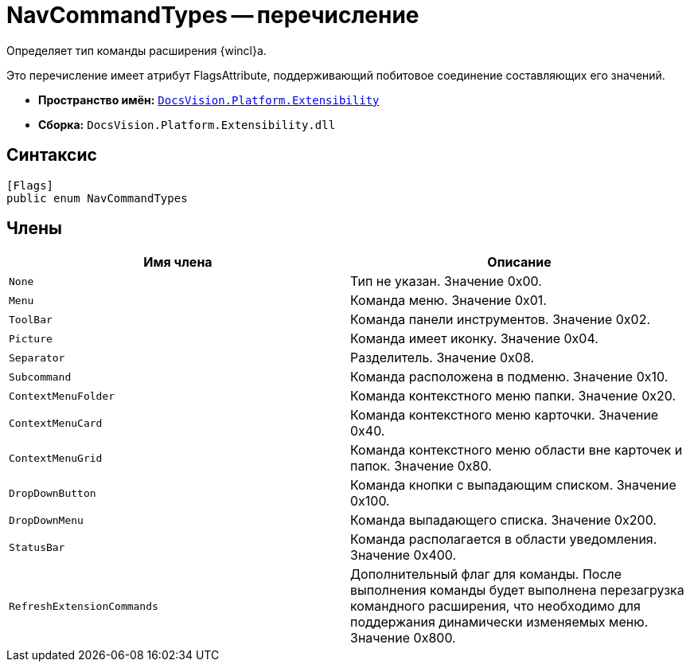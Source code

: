 = NavCommandTypes -- перечисление

Определяет тип команды расширения {wincl}а.

Это перечисление имеет атрибут FlagsAttribute, поддерживающий побитовое соединение составляющих его значений.

* *Пространство имён:* `xref:api/DocsVision/Platform/Extensibility/Extensibility_NS.adoc[DocsVision.Platform.Extensibility]`
* *Сборка:* `DocsVision.Platform.Extensibility.dll`

== Синтаксис

[source,csharp]
----
[Flags]
public enum NavCommandTypes
----

== Члены

[cols=",",options="header"]
|===
|Имя члена |Описание
|`None` |Тип не указан. Значение 0x00.
|`Menu` |Команда меню. Значение 0x01.
|`ToolBar` |Команда панели инструментов. Значение 0x02.
|`Picture` |Команда имеет иконку. Значение 0x04.
|`Separator` |Разделитель. Значение 0x08.
|`Subcommand` |Команда расположена в подменю. Значение 0x10.
|`ContextMenuFolder` |Команда контекстного меню папки. Значение 0x20.
|`ContextMenuCard` |Команда контекстного меню карточки. Значение 0x40.
|`ContextMenuGrid` |Команда контекстного меню области вне карточек и папок. Значение 0x80.
|`DropDownButton` |Команда кнопки с выпадающим списком. Значение 0x100.
|`DropDownMenu` |Команда выпадающего списка. Значение 0x200.
|`StatusBar` |Команда располагается в области уведомления. Значение 0x400.
|`RefreshExtensionCommands` |Дополнительный флаг для команды. После выполнения команды будет выполнена перезагрузка командного расширения, что необходимо для поддержания динамически изменяемых меню. Значение 0x800.
|===
